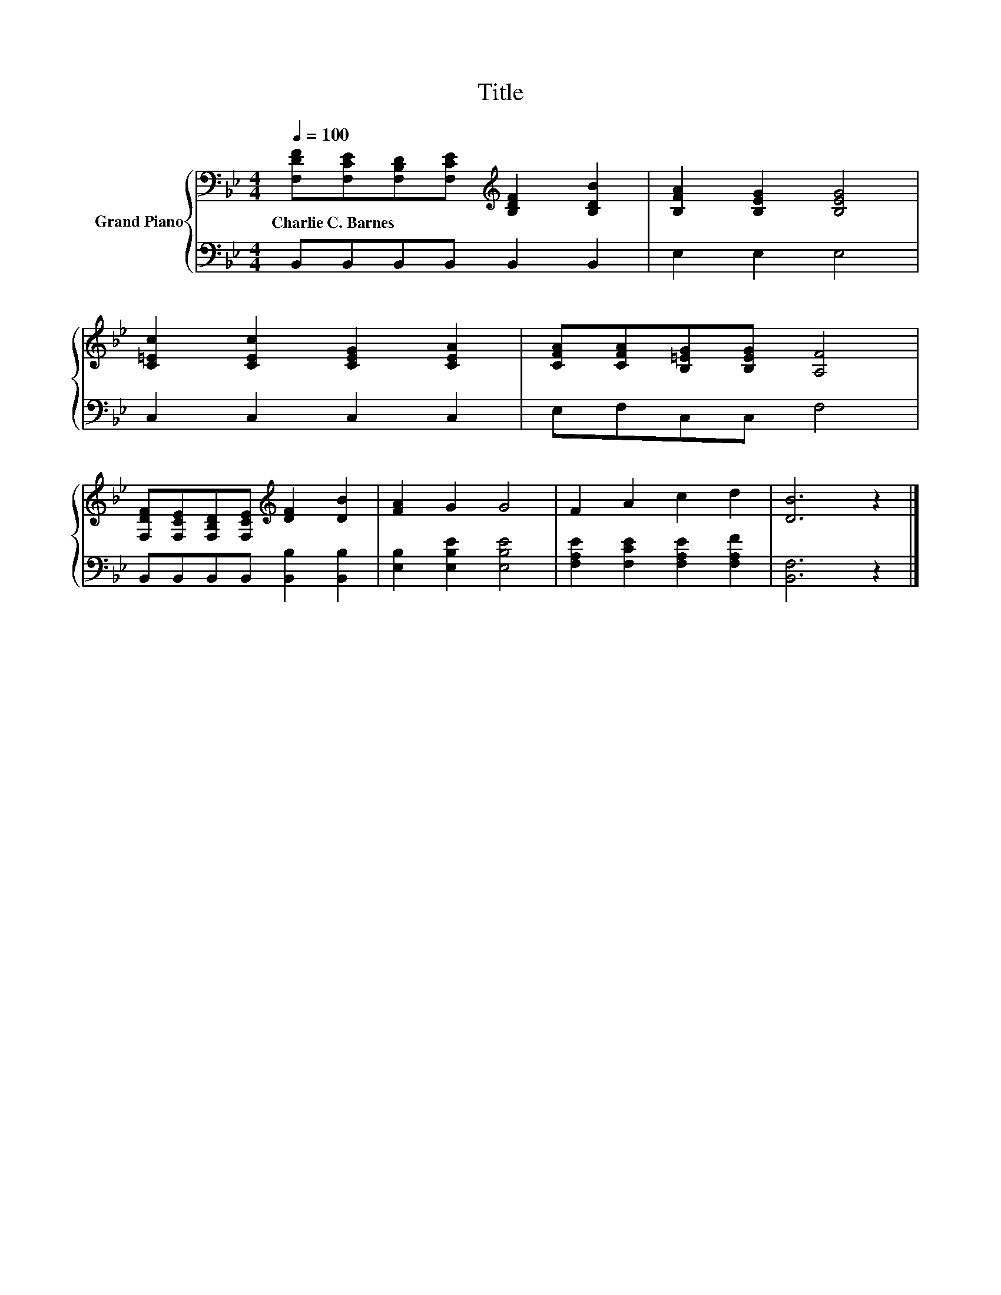 X:1
T:Title
%%score { 1 | 2 }
L:1/8
Q:1/4=100
M:4/4
K:Bb
V:1 bass nm="Grand Piano"
V:2 bass 
V:1
 [F,DF][F,CE][F,B,D][F,CE][K:treble] [B,DF]2 [B,DB]2 | [B,FA]2 [B,EG]2 [B,EG]4 | %2
w: Charlie~C.~Barnes * * * * *||
 [C=Ec]2 [CEc]2 [CEG]2 [CEA]2 | [CFA][CFA][B,=EG][B,EG] [A,F]4 | %4
w: ||
 [F,DF][F,CE][F,B,D][F,CE][K:treble] [DF]2 [DB]2 | [FA]2 G2 G4 | F2 A2 c2 d2 | [DB]6 z2 |] %8
w: ||||
V:2
 B,,B,,B,,B,, B,,2 B,,2 | E,2 E,2 E,4 | C,2 C,2 C,2 C,2 | E,F,C,C, F,4 | %4
 B,,B,,B,,B,, [B,,B,]2 [B,,B,]2 | [E,B,]2 [E,B,E]2 [E,B,E]4 | [F,A,E]2 [F,CE]2 [F,A,E]2 [F,A,F]2 | %7
 [B,,F,]6 z2 |] %8

